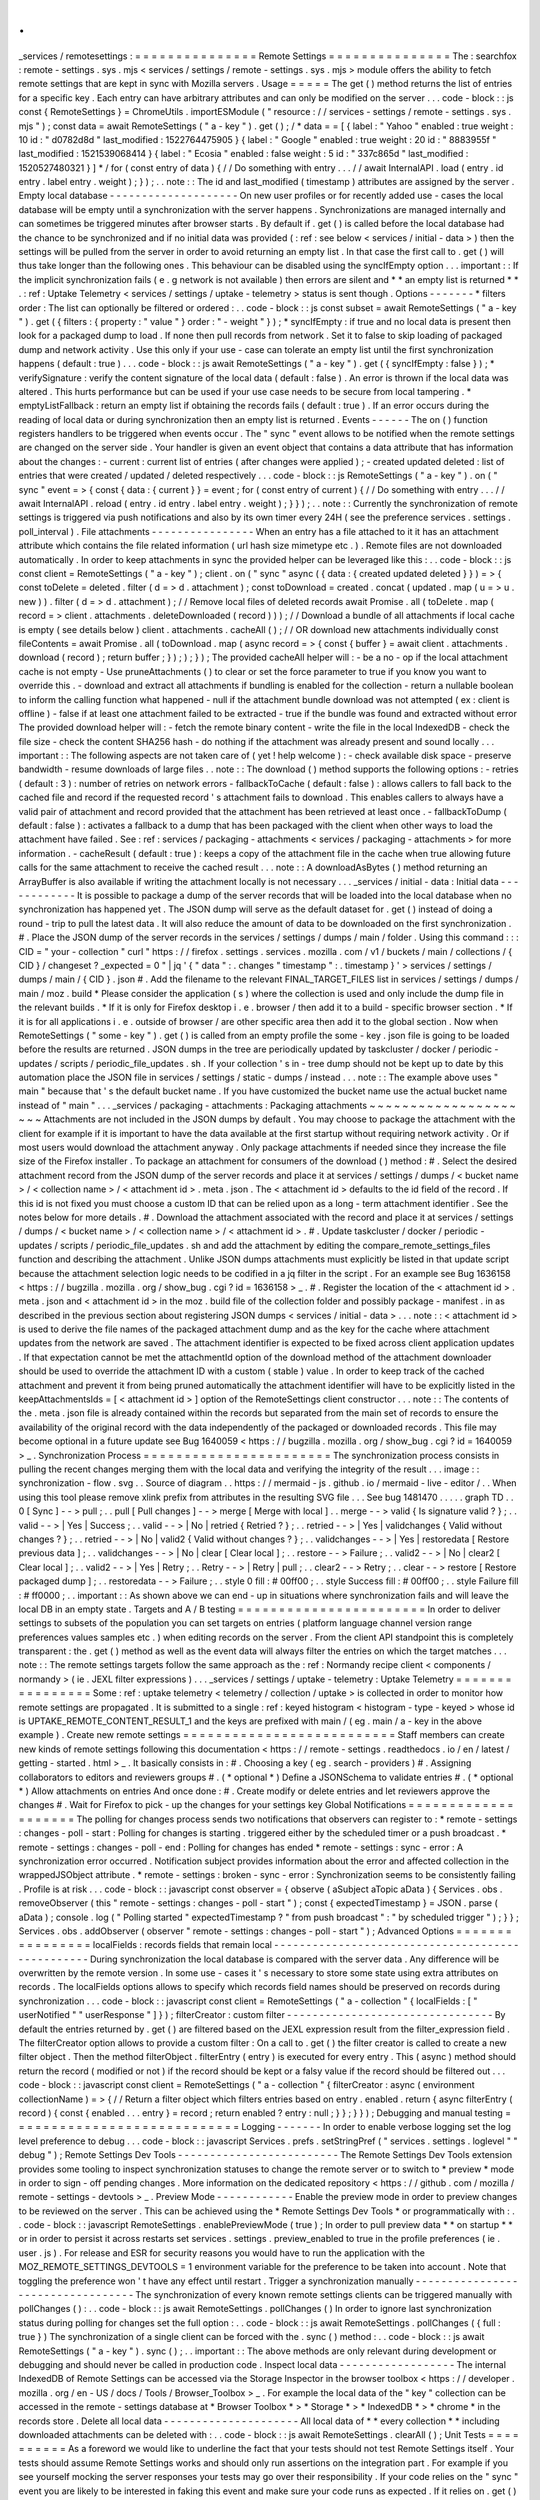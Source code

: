 .
.
_services
/
remotesettings
:
=
=
=
=
=
=
=
=
=
=
=
=
=
=
=
Remote
Settings
=
=
=
=
=
=
=
=
=
=
=
=
=
=
=
The
:
searchfox
:
remote
-
settings
.
sys
.
mjs
<
services
/
settings
/
remote
-
settings
.
sys
.
mjs
>
module
offers
the
ability
to
fetch
remote
settings
that
are
kept
in
sync
with
Mozilla
servers
.
Usage
=
=
=
=
=
The
get
(
)
method
returns
the
list
of
entries
for
a
specific
key
.
Each
entry
can
have
arbitrary
attributes
and
can
only
be
modified
on
the
server
.
.
.
code
-
block
:
:
js
const
{
RemoteSettings
}
=
ChromeUtils
.
importESModule
(
"
resource
:
/
/
services
-
settings
/
remote
-
settings
.
sys
.
mjs
"
)
;
const
data
=
await
RemoteSettings
(
"
a
-
key
"
)
.
get
(
)
;
/
*
data
=
=
[
{
label
:
"
Yahoo
"
enabled
:
true
weight
:
10
id
:
"
d0782d8d
"
last_modified
:
1522764475905
}
{
label
:
"
Google
"
enabled
:
true
weight
:
20
id
:
"
8883955f
"
last_modified
:
1521539068414
}
{
label
:
"
Ecosia
"
enabled
:
false
weight
:
5
id
:
"
337c865d
"
last_modified
:
1520527480321
}
]
*
/
for
(
const
entry
of
data
)
{
/
/
Do
something
with
entry
.
.
.
/
/
await
InternalAPI
.
load
(
entry
.
id
entry
.
label
entry
.
weight
)
;
}
)
;
.
.
note
:
:
The
id
and
last_modified
(
timestamp
)
attributes
are
assigned
by
the
server
.
Empty
local
database
-
-
-
-
-
-
-
-
-
-
-
-
-
-
-
-
-
-
-
-
On
new
user
profiles
or
for
recently
added
use
-
cases
the
local
database
will
be
empty
until
a
synchronization
with
the
server
happens
.
Synchronizations
are
managed
internally
and
can
sometimes
be
triggered
minutes
after
browser
starts
.
By
default
if
.
get
(
)
is
called
before
the
local
database
had
the
chance
to
be
synchronized
and
if
no
initial
data
was
provided
(
:
ref
:
see
below
<
services
/
initial
-
data
>
)
then
the
settings
will
be
pulled
from
the
server
in
order
to
avoid
returning
an
empty
list
.
In
that
case
the
first
call
to
.
get
(
)
will
thus
take
longer
than
the
following
ones
.
This
behaviour
can
be
disabled
using
the
syncIfEmpty
option
.
.
.
important
:
:
If
the
implicit
synchronization
fails
(
e
.
g
network
is
not
available
)
then
errors
are
silent
and
*
*
an
empty
list
is
returned
*
*
.
:
ref
:
Uptake
Telemetry
<
services
/
settings
/
uptake
-
telemetry
>
status
is
sent
though
.
Options
-
-
-
-
-
-
-
*
filters
order
:
The
list
can
optionally
be
filtered
or
ordered
:
.
.
code
-
block
:
:
js
const
subset
=
await
RemoteSettings
(
"
a
-
key
"
)
.
get
(
{
filters
:
{
property
:
"
value
"
}
order
:
"
-
weight
"
}
)
;
*
syncIfEmpty
:
if
true
and
no
local
data
is
present
then
look
for
a
packaged
dump
to
load
.
If
none
then
pull
records
from
network
.
Set
it
to
false
to
skip
loading
of
packaged
dump
and
network
activity
.
Use
this
only
if
your
use
-
case
can
tolerate
an
empty
list
until
the
first
synchronization
happens
(
default
:
true
)
.
.
.
code
-
block
:
:
js
await
RemoteSettings
(
"
a
-
key
"
)
.
get
(
{
syncIfEmpty
:
false
}
)
;
*
verifySignature
:
verify
the
content
signature
of
the
local
data
(
default
:
false
)
.
An
error
is
thrown
if
the
local
data
was
altered
.
This
hurts
performance
but
can
be
used
if
your
use
case
needs
to
be
secure
from
local
tampering
.
*
emptyListFallback
:
return
an
empty
list
if
obtaining
the
records
fails
(
default
:
true
)
.
If
an
error
occurs
during
the
reading
of
local
data
or
during
synchronization
then
an
empty
list
is
returned
.
Events
-
-
-
-
-
-
The
on
(
)
function
registers
handlers
to
be
triggered
when
events
occur
.
The
"
sync
"
event
allows
to
be
notified
when
the
remote
settings
are
changed
on
the
server
side
.
Your
handler
is
given
an
event
object
that
contains
a
data
attribute
that
has
information
about
the
changes
:
-
current
:
current
list
of
entries
(
after
changes
were
applied
)
;
-
created
updated
deleted
:
list
of
entries
that
were
created
/
updated
/
deleted
respectively
.
.
.
code
-
block
:
:
js
RemoteSettings
(
"
a
-
key
"
)
.
on
(
"
sync
"
event
=
>
{
const
{
data
:
{
current
}
}
=
event
;
for
(
const
entry
of
current
)
{
/
/
Do
something
with
entry
.
.
.
/
/
await
InternalAPI
.
reload
(
entry
.
id
entry
.
label
entry
.
weight
)
;
}
}
)
;
.
.
note
:
:
Currently
the
synchronization
of
remote
settings
is
triggered
via
push
notifications
and
also
by
its
own
timer
every
24H
(
see
the
preference
services
.
settings
.
poll_interval
)
.
File
attachments
-
-
-
-
-
-
-
-
-
-
-
-
-
-
-
-
When
an
entry
has
a
file
attached
to
it
it
has
an
attachment
attribute
which
contains
the
file
related
information
(
url
hash
size
mimetype
etc
.
)
.
Remote
files
are
not
downloaded
automatically
.
In
order
to
keep
attachments
in
sync
the
provided
helper
can
be
leveraged
like
this
:
.
.
code
-
block
:
:
js
const
client
=
RemoteSettings
(
"
a
-
key
"
)
;
client
.
on
(
"
sync
"
async
(
{
data
:
{
created
updated
deleted
}
}
)
=
>
{
const
toDelete
=
deleted
.
filter
(
d
=
>
d
.
attachment
)
;
const
toDownload
=
created
.
concat
(
updated
.
map
(
u
=
>
u
.
new
)
)
.
filter
(
d
=
>
d
.
attachment
)
;
/
/
Remove
local
files
of
deleted
records
await
Promise
.
all
(
toDelete
.
map
(
record
=
>
client
.
attachments
.
deleteDownloaded
(
record
)
)
)
;
/
/
Download
a
bundle
of
all
attachments
if
local
cache
is
empty
(
see
details
below
)
client
.
attachments
.
cacheAll
(
)
;
/
/
OR
download
new
attachments
individually
const
fileContents
=
await
Promise
.
all
(
toDownload
.
map
(
async
record
=
>
{
const
{
buffer
}
=
await
client
.
attachments
.
download
(
record
)
;
return
buffer
;
}
)
;
)
;
}
)
;
The
provided
cacheAll
helper
will
:
-
be
a
no
-
op
if
the
local
attachment
cache
is
not
empty
-
Use
pruneAttachments
(
)
to
clear
or
set
the
force
parameter
to
true
if
you
know
you
want
to
override
this
.
-
download
and
extract
all
attachments
if
bundling
is
enabled
for
the
collection
-
return
a
nullable
boolean
to
inform
the
calling
function
what
happened
-
null
if
the
attachment
bundle
download
was
not
attempted
(
ex
:
client
is
offline
)
-
false
if
at
least
one
attachment
failed
to
be
extracted
-
true
if
the
bundle
was
found
and
extracted
without
error
The
provided
download
helper
will
:
-
fetch
the
remote
binary
content
-
write
the
file
in
the
local
IndexedDB
-
check
the
file
size
-
check
the
content
SHA256
hash
-
do
nothing
if
the
attachment
was
already
present
and
sound
locally
.
.
.
important
:
:
The
following
aspects
are
not
taken
care
of
(
yet
!
help
welcome
)
:
-
check
available
disk
space
-
preserve
bandwidth
-
resume
downloads
of
large
files
.
.
note
:
:
The
download
(
)
method
supports
the
following
options
:
-
retries
(
default
:
3
)
:
number
of
retries
on
network
errors
-
fallbackToCache
(
default
:
false
)
:
allows
callers
to
fall
back
to
the
cached
file
and
record
if
the
requested
record
'
s
attachment
fails
to
download
.
This
enables
callers
to
always
have
a
valid
pair
of
attachment
and
record
provided
that
the
attachment
has
been
retrieved
at
least
once
.
-
fallbackToDump
(
default
:
false
)
:
activates
a
fallback
to
a
dump
that
has
been
packaged
with
the
client
when
other
ways
to
load
the
attachment
have
failed
.
See
:
ref
:
services
/
packaging
-
attachments
<
services
/
packaging
-
attachments
>
for
more
information
.
-
cacheResult
(
default
:
true
)
:
keeps
a
copy
of
the
attachment
file
in
the
cache
when
true
allowing
future
calls
for
the
same
attachment
to
receive
the
cached
result
.
.
.
note
:
:
A
downloadAsBytes
(
)
method
returning
an
ArrayBuffer
is
also
available
if
writing
the
attachment
locally
is
not
necessary
.
.
.
_services
/
initial
-
data
:
Initial
data
-
-
-
-
-
-
-
-
-
-
-
-
It
is
possible
to
package
a
dump
of
the
server
records
that
will
be
loaded
into
the
local
database
when
no
synchronization
has
happened
yet
.
The
JSON
dump
will
serve
as
the
default
dataset
for
.
get
(
)
instead
of
doing
a
round
-
trip
to
pull
the
latest
data
.
It
will
also
reduce
the
amount
of
data
to
be
downloaded
on
the
first
synchronization
.
#
.
Place
the
JSON
dump
of
the
server
records
in
the
services
/
settings
/
dumps
/
main
/
folder
.
Using
this
command
:
:
:
CID
=
"
your
-
collection
"
curl
"
https
:
/
/
firefox
.
settings
.
services
.
mozilla
.
com
/
v1
/
buckets
/
main
/
collections
/
{
CID
}
/
changeset
?
_expected
=
0
"
|
jq
'
{
"
data
"
:
.
changes
"
timestamp
"
:
.
timestamp
}
'
>
services
/
settings
/
dumps
/
main
/
{
CID
}
.
json
#
.
Add
the
filename
to
the
relevant
FINAL_TARGET_FILES
list
in
services
/
settings
/
dumps
/
main
/
moz
.
build
*
Please
consider
the
application
(
s
)
where
the
collection
is
used
and
only
include
the
dump
file
in
the
relevant
builds
.
*
If
it
is
only
for
Firefox
desktop
i
.
e
.
browser
/
then
add
it
to
a
build
-
specific
browser
section
.
*
If
it
is
for
all
applications
i
.
e
.
outside
of
browser
/
are
other
specific
area
then
add
it
to
the
global
section
.
Now
when
RemoteSettings
(
"
some
-
key
"
)
.
get
(
)
is
called
from
an
empty
profile
the
some
-
key
.
json
file
is
going
to
be
loaded
before
the
results
are
returned
.
JSON
dumps
in
the
tree
are
periodically
updated
by
taskcluster
/
docker
/
periodic
-
updates
/
scripts
/
periodic_file_updates
.
sh
.
If
your
collection
'
s
in
-
tree
dump
should
not
be
kept
up
to
date
by
this
automation
place
the
JSON
file
in
services
/
settings
/
static
-
dumps
/
instead
.
.
.
note
:
:
The
example
above
uses
"
main
"
because
that
'
s
the
default
bucket
name
.
If
you
have
customized
the
bucket
name
use
the
actual
bucket
name
instead
of
"
main
"
.
.
.
_services
/
packaging
-
attachments
:
Packaging
attachments
~
~
~
~
~
~
~
~
~
~
~
~
~
~
~
~
~
~
~
~
~
Attachments
are
not
included
in
the
JSON
dumps
by
default
.
You
may
choose
to
package
the
attachment
with
the
client
for
example
if
it
is
important
to
have
the
data
available
at
the
first
startup
without
requiring
network
activity
.
Or
if
most
users
would
download
the
attachment
anyway
.
Only
package
attachments
if
needed
since
they
increase
the
file
size
of
the
Firefox
installer
.
To
package
an
attachment
for
consumers
of
the
download
(
)
method
:
#
.
Select
the
desired
attachment
record
from
the
JSON
dump
of
the
server
records
and
place
it
at
services
/
settings
/
dumps
/
<
bucket
name
>
/
<
collection
name
>
/
<
attachment
id
>
.
meta
.
json
.
The
<
attachment
id
>
defaults
to
the
id
field
of
the
record
.
If
this
id
is
not
fixed
you
must
choose
a
custom
ID
that
can
be
relied
upon
as
a
long
-
term
attachment
identifier
.
See
the
notes
below
for
more
details
.
#
.
Download
the
attachment
associated
with
the
record
and
place
it
at
services
/
settings
/
dumps
/
<
bucket
name
>
/
<
collection
name
>
/
<
attachment
id
>
.
#
.
Update
taskcluster
/
docker
/
periodic
-
updates
/
scripts
/
periodic_file_updates
.
sh
and
add
the
attachment
by
editing
the
compare_remote_settings_files
function
and
describing
the
attachment
.
Unlike
JSON
dumps
attachments
must
explicitly
be
listed
in
that
update
script
because
the
attachment
selection
logic
needs
to
be
codified
in
a
jq
filter
in
the
script
.
For
an
example
see
Bug
1636158
<
https
:
/
/
bugzilla
.
mozilla
.
org
/
show_bug
.
cgi
?
id
=
1636158
>
_
.
#
.
Register
the
location
of
the
<
attachment
id
>
.
meta
.
json
and
<
attachment
id
>
in
the
moz
.
build
file
of
the
collection
folder
and
possibly
package
-
manifest
.
in
as
described
in
the
previous
section
about
registering
JSON
dumps
<
services
/
initial
-
data
>
.
.
.
note
:
:
<
attachment
id
>
is
used
to
derive
the
file
names
of
the
packaged
attachment
dump
and
as
the
key
for
the
cache
where
attachment
updates
from
the
network
are
saved
.
The
attachment
identifier
is
expected
to
be
fixed
across
client
application
updates
.
If
that
expectation
cannot
be
met
the
attachmentId
option
of
the
download
method
of
the
attachment
downloader
should
be
used
to
override
the
attachment
ID
with
a
custom
(
stable
)
value
.
In
order
to
keep
track
of
the
cached
attachment
and
prevent
it
from
being
pruned
automatically
the
attachment
identifier
will
have
to
be
explicitly
listed
in
the
keepAttachmentsIds
=
[
<
attachment
id
>
]
option
of
the
RemoteSettings
client
constructor
.
.
.
note
:
:
The
contents
of
the
.
meta
.
json
file
is
already
contained
within
the
records
but
separated
from
the
main
set
of
records
to
ensure
the
availability
of
the
original
record
with
the
data
independently
of
the
packaged
or
downloaded
records
.
This
file
may
become
optional
in
a
future
update
see
Bug
1640059
<
https
:
/
/
bugzilla
.
mozilla
.
org
/
show_bug
.
cgi
?
id
=
1640059
>
_
.
Synchronization
Process
=
=
=
=
=
=
=
=
=
=
=
=
=
=
=
=
=
=
=
=
=
=
=
The
synchronization
process
consists
in
pulling
the
recent
changes
merging
them
with
the
local
data
and
verifying
the
integrity
of
the
result
.
.
.
image
:
:
synchronization
-
flow
.
svg
.
.
Source
of
diagram
.
.
https
:
/
/
mermaid
-
js
.
github
.
io
/
mermaid
-
live
-
editor
/
.
.
When
using
this
tool
please
remove
xlink
prefix
from
attributes
in
the
resulting
SVG
file
.
.
.
See
bug
1481470
.
.
.
.
.
graph
TD
.
.
0
[
Sync
]
-
-
>
pull
;
.
.
pull
[
Pull
changes
]
-
-
>
merge
[
Merge
with
local
]
.
.
merge
-
-
>
valid
{
Is
signature
valid
?
}
;
.
.
valid
-
-
>
|
Yes
|
Success
;
.
.
valid
-
-
>
|
No
|
retried
{
Retried
?
}
;
.
.
retried
-
-
>
|
Yes
|
validchanges
{
Valid
without
changes
?
}
;
.
.
retried
-
-
>
|
No
|
valid2
{
Valid
without
changes
?
}
;
.
.
validchanges
-
-
>
|
Yes
|
restoredata
[
Restore
previous
data
]
;
.
.
validchanges
-
-
>
|
No
|
clear
[
Clear
local
]
;
.
.
restore
-
-
>
Failure
;
.
.
valid2
-
-
>
|
No
|
clear2
[
Clear
local
]
;
.
.
valid2
-
-
>
|
Yes
|
Retry
;
.
.
Retry
-
-
>
|
Retry
|
pull
;
.
.
clear2
-
-
>
Retry
;
.
.
clear
-
-
>
restore
[
Restore
packaged
dump
]
;
.
.
restoredata
-
-
>
Failure
;
.
.
style
0
fill
:
#
00ff00
;
.
.
style
Success
fill
:
#
00ff00
;
.
.
style
Failure
fill
:
#
ff0000
;
.
.
important
:
:
As
shown
above
we
can
end
-
up
in
situations
where
synchronization
fails
and
will
leave
the
local
DB
in
an
empty
state
.
Targets
and
A
/
B
testing
=
=
=
=
=
=
=
=
=
=
=
=
=
=
=
=
=
=
=
=
=
=
=
In
order
to
deliver
settings
to
subsets
of
the
population
you
can
set
targets
on
entries
(
platform
language
channel
version
range
preferences
values
samples
etc
.
)
when
editing
records
on
the
server
.
From
the
client
API
standpoint
this
is
completely
transparent
:
the
.
get
(
)
method
as
well
as
the
event
data
will
always
filter
the
entries
on
which
the
target
matches
.
.
.
note
:
:
The
remote
settings
targets
follow
the
same
approach
as
the
:
ref
:
Normandy
recipe
client
<
components
/
normandy
>
(
ie
.
JEXL
filter
expressions
)
.
.
.
_services
/
settings
/
uptake
-
telemetry
:
Uptake
Telemetry
=
=
=
=
=
=
=
=
=
=
=
=
=
=
=
=
Some
:
ref
:
uptake
telemetry
<
telemetry
/
collection
/
uptake
>
is
collected
in
order
to
monitor
how
remote
settings
are
propagated
.
It
is
submitted
to
a
single
:
ref
:
keyed
histogram
<
histogram
-
type
-
keyed
>
whose
id
is
UPTAKE_REMOTE_CONTENT_RESULT_1
and
the
keys
are
prefixed
with
main
/
(
eg
.
main
/
a
-
key
in
the
above
example
)
.
Create
new
remote
settings
=
=
=
=
=
=
=
=
=
=
=
=
=
=
=
=
=
=
=
=
=
=
=
=
=
=
Staff
members
can
create
new
kinds
of
remote
settings
following
this
documentation
<
https
:
/
/
remote
-
settings
.
readthedocs
.
io
/
en
/
latest
/
getting
-
started
.
html
>
_
.
It
basically
consists
in
:
#
.
Choosing
a
key
(
eg
.
search
-
providers
)
#
.
Assigning
collaborators
to
editors
and
reviewers
groups
#
.
(
*
optional
*
)
Define
a
JSONSchema
to
validate
entries
#
.
(
*
optional
*
)
Allow
attachments
on
entries
And
once
done
:
#
.
Create
modify
or
delete
entries
and
let
reviewers
approve
the
changes
#
.
Wait
for
Firefox
to
pick
-
up
the
changes
for
your
settings
key
Global
Notifications
=
=
=
=
=
=
=
=
=
=
=
=
=
=
=
=
=
=
=
=
The
polling
for
changes
process
sends
two
notifications
that
observers
can
register
to
:
*
remote
-
settings
:
changes
-
poll
-
start
:
Polling
for
changes
is
starting
.
triggered
either
by
the
scheduled
timer
or
a
push
broadcast
.
*
remote
-
settings
:
changes
-
poll
-
end
:
Polling
for
changes
has
ended
*
remote
-
settings
:
sync
-
error
:
A
synchronization
error
occurred
.
Notification
subject
provides
information
about
the
error
and
affected
collection
in
the
wrappedJSObject
attribute
.
*
remote
-
settings
:
broken
-
sync
-
error
:
Synchronization
seems
to
be
consistently
failing
.
Profile
is
at
risk
.
.
.
code
-
block
:
:
javascript
const
observer
=
{
observe
(
aSubject
aTopic
aData
)
{
Services
.
obs
.
removeObserver
(
this
"
remote
-
settings
:
changes
-
poll
-
start
"
)
;
const
{
expectedTimestamp
}
=
JSON
.
parse
(
aData
)
;
console
.
log
(
"
Polling
started
"
expectedTimestamp
?
"
from
push
broadcast
"
:
"
by
scheduled
trigger
"
)
;
}
}
;
Services
.
obs
.
addObserver
(
observer
"
remote
-
settings
:
changes
-
poll
-
start
"
)
;
Advanced
Options
=
=
=
=
=
=
=
=
=
=
=
=
=
=
=
=
localFields
:
records
fields
that
remain
local
-
-
-
-
-
-
-
-
-
-
-
-
-
-
-
-
-
-
-
-
-
-
-
-
-
-
-
-
-
-
-
-
-
-
-
-
-
-
-
-
-
-
-
-
-
-
-
-
-
During
synchronization
the
local
database
is
compared
with
the
server
data
.
Any
difference
will
be
overwritten
by
the
remote
version
.
In
some
use
-
cases
it
'
s
necessary
to
store
some
state
using
extra
attributes
on
records
.
The
localFields
options
allows
to
specify
which
records
field
names
should
be
preserved
on
records
during
synchronization
.
.
.
code
-
block
:
:
javascript
const
client
=
RemoteSettings
(
"
a
-
collection
"
{
localFields
:
[
"
userNotified
"
"
userResponse
"
]
}
)
;
filterCreator
:
custom
filter
-
-
-
-
-
-
-
-
-
-
-
-
-
-
-
-
-
-
-
-
-
-
-
-
-
-
-
-
-
-
-
-
By
default
the
entries
returned
by
.
get
(
)
are
filtered
based
on
the
JEXL
expression
result
from
the
filter_expression
field
.
The
filterCreator
option
allows
to
provide
a
custom
filter
:
On
a
call
to
.
get
(
)
the
filter
creator
is
called
to
create
a
new
filter
object
.
Then
the
method
filterObject
.
filterEntry
(
entry
)
is
executed
for
every
entry
.
This
(
async
)
method
should
return
the
record
(
modified
or
not
)
if
the
record
should
be
kept
or
a
falsy
value
if
the
record
should
be
filtered
out
.
.
.
code
-
block
:
:
javascript
const
client
=
RemoteSettings
(
"
a
-
collection
"
{
filterCreator
:
async
(
environment
collectionName
)
=
>
{
/
/
Return
a
filter
object
which
filters
entries
based
on
entry
.
enabled
.
return
{
async
filterEntry
(
record
)
{
const
{
enabled
.
.
.
entry
}
=
record
;
return
enabled
?
entry
:
null
;
}
}
;
}
}
)
;
Debugging
and
manual
testing
=
=
=
=
=
=
=
=
=
=
=
=
=
=
=
=
=
=
=
=
=
=
=
=
=
=
=
=
Logging
-
-
-
-
-
-
-
In
order
to
enable
verbose
logging
set
the
log
level
preference
to
debug
.
.
.
code
-
block
:
:
javascript
Services
.
prefs
.
setStringPref
(
"
services
.
settings
.
loglevel
"
"
debug
"
)
;
Remote
Settings
Dev
Tools
-
-
-
-
-
-
-
-
-
-
-
-
-
-
-
-
-
-
-
-
-
-
-
-
-
The
Remote
Settings
Dev
Tools
extension
provides
some
tooling
to
inspect
synchronization
statuses
to
change
the
remote
server
or
to
switch
to
*
preview
*
mode
in
order
to
sign
-
off
pending
changes
.
More
information
on
the
dedicated
repository
<
https
:
/
/
github
.
com
/
mozilla
/
remote
-
settings
-
devtools
>
_
.
Preview
Mode
-
-
-
-
-
-
-
-
-
-
-
-
Enable
the
preview
mode
in
order
to
preview
changes
to
be
reviewed
on
the
server
.
This
can
be
achieved
using
the
*
Remote
Settings
Dev
Tools
*
or
programmatically
with
:
.
.
code
-
block
:
:
javascript
RemoteSettings
.
enablePreviewMode
(
true
)
;
In
order
to
pull
preview
data
*
*
on
startup
*
*
or
in
order
to
persist
it
across
restarts
set
services
.
settings
.
preview_enabled
to
true
in
the
profile
preferences
(
ie
.
user
.
js
)
.
For
release
and
ESR
for
security
reasons
you
would
have
to
run
the
application
with
the
MOZ_REMOTE_SETTINGS_DEVTOOLS
=
1
environment
variable
for
the
preference
to
be
taken
into
account
.
Note
that
toggling
the
preference
won
'
t
have
any
effect
until
restart
.
Trigger
a
synchronization
manually
-
-
-
-
-
-
-
-
-
-
-
-
-
-
-
-
-
-
-
-
-
-
-
-
-
-
-
-
-
-
-
-
-
-
The
synchronization
of
every
known
remote
settings
clients
can
be
triggered
manually
with
pollChanges
(
)
:
.
.
code
-
block
:
:
js
await
RemoteSettings
.
pollChanges
(
)
In
order
to
ignore
last
synchronization
status
during
polling
for
changes
set
the
full
option
:
.
.
code
-
block
:
:
js
await
RemoteSettings
.
pollChanges
(
{
full
:
true
}
)
The
synchronization
of
a
single
client
can
be
forced
with
the
.
sync
(
)
method
:
.
.
code
-
block
:
:
js
await
RemoteSettings
(
"
a
-
key
"
)
.
sync
(
)
;
.
.
important
:
:
The
above
methods
are
only
relevant
during
development
or
debugging
and
should
never
be
called
in
production
code
.
Inspect
local
data
-
-
-
-
-
-
-
-
-
-
-
-
-
-
-
-
-
-
The
internal
IndexedDB
of
Remote
Settings
can
be
accessed
via
the
Storage
Inspector
in
the
browser
toolbox
<
https
:
/
/
developer
.
mozilla
.
org
/
en
-
US
/
docs
/
Tools
/
Browser_Toolbox
>
_
.
For
example
the
local
data
of
the
"
key
"
collection
can
be
accessed
in
the
remote
-
settings
database
at
*
Browser
Toolbox
*
>
*
Storage
*
>
*
IndexedDB
*
>
*
chrome
*
in
the
records
store
.
Delete
all
local
data
-
-
-
-
-
-
-
-
-
-
-
-
-
-
-
-
-
-
-
-
-
All
local
data
of
*
*
every
collection
*
*
including
downloaded
attachments
can
be
deleted
with
:
.
.
code
-
block
:
:
js
await
RemoteSettings
.
clearAll
(
)
;
Unit
Tests
=
=
=
=
=
=
=
=
=
=
As
a
foreword
we
would
like
to
underline
the
fact
that
your
tests
should
not
test
Remote
Settings
itself
.
Your
tests
should
assume
Remote
Settings
works
and
should
only
run
assertions
on
the
integration
part
.
For
example
if
you
see
yourself
mocking
the
server
responses
your
tests
may
go
over
their
responsibility
.
If
your
code
relies
on
the
"
sync
"
event
you
are
likely
to
be
interested
in
faking
this
event
and
make
sure
your
code
runs
as
expected
.
If
it
relies
on
.
get
(
)
you
will
probably
want
to
insert
some
fake
local
data
.
Simulate
"
sync
"
events
-
-
-
-
-
-
-
-
-
-
-
-
-
-
-
-
-
-
-
-
-
-
-
-
-
-
You
can
forge
a
payload
that
contains
the
events
attributes
as
described
above
and
emit
it
:
)
.
.
code
-
block
:
:
js
const
payload
=
{
current
:
[
{
id
:
"
abc
"
age
:
43
}
]
created
:
[
]
updated
:
[
{
old
:
{
id
:
"
abc
"
age
:
42
}
new
:
{
id
:
"
abc
"
age
:
43
}
}
]
deleted
:
[
]
}
;
await
RemoteSettings
(
"
a
-
key
"
)
.
emit
(
"
sync
"
{
data
:
payload
}
)
;
Manipulate
local
data
-
-
-
-
-
-
-
-
-
-
-
-
-
-
-
-
-
-
-
-
-
A
handle
on
the
underlying
database
can
be
obtained
through
the
.
db
attribute
.
.
.
code
-
block
:
:
js
const
db
=
RemoteSettings
(
"
a
-
key
"
)
.
db
;
And
records
can
be
created
manually
(
as
if
they
were
synchronized
from
the
server
)
:
.
.
code
-
block
:
:
js
const
record
=
await
db
.
create
(
{
id
:
"
a
-
custom
-
string
-
or
-
uuid
"
domain
:
"
website
.
com
"
usernameSelector
:
"
#
login
-
account
"
passwordSelector
:
"
#
pass
-
signin
"
}
)
;
If
no
timestamp
is
set
any
call
to
.
get
(
)
will
trigger
the
load
of
initial
data
(
JSON
dump
)
if
any
or
a
synchronization
will
be
triggered
.
To
avoid
that
store
a
fake
timestamp
.
We
use
Date
.
now
(
)
instead
of
an
arbitrary
number
to
make
sure
it
'
s
higher
than
the
dump
'
s
and
thus
prevent
its
load
from
the
test
.
.
.
code
-
block
:
:
js
await
db
.
importChanges
(
{
}
Date
.
now
(
)
)
;
In
order
to
bypass
the
potential
target
filtering
of
RemoteSettings
(
"
key
"
)
.
get
(
)
the
low
-
level
listing
of
records
can
be
obtained
with
collection
.
list
(
)
:
.
.
code
-
block
:
:
js
const
{
data
:
subset
}
=
await
db
.
list
(
{
filters
:
{
"
property
"
:
"
value
"
}
}
)
;
The
local
data
can
be
flushed
with
clear
(
)
:
.
.
code
-
block
:
:
js
await
db
.
clear
(
)
Misc
=
=
=
=
We
host
more
documentation
on
https
:
/
/
remote
-
settings
.
readthedocs
.
io
/
on
how
to
run
a
server
locally
manage
attachments
or
use
the
REST
API
etc
.
About
blocklists
-
-
-
-
-
-
-
-
-
-
-
-
-
-
-
-
The
security
settings
as
well
as
addons
plugins
and
GFX
blocklists
were
the
first
use
-
cases
of
remote
settings
and
thus
have
some
specificities
.
For
example
they
leverage
advanced
customization
options
(
bucket
content
-
signature
certificate
target
filtering
etc
.
)
.
In
order
to
get
a
reference
to
these
clients
their
initialization
code
must
be
executed
first
.
.
.
code
-
block
:
:
js
const
{
RemoteSecuritySettings
}
=
ChromeUtils
.
importESModule
(
"
resource
:
/
/
gre
/
modules
/
psm
/
RemoteSecuritySettings
.
sys
.
mjs
"
)
;
RemoteSecuritySettings
.
init
(
)
;
const
{
BlocklistPrivate
}
=
ChromeUtils
.
importESModule
(
"
resource
:
/
/
gre
/
modules
/
Blocklist
.
sys
.
mjs
"
)
;
BlocklistPrivate
.
ExtensionBlocklistRS
.
_ensureInitialized
(
)
;
BlocklistPrivate
.
PluginBlocklistRS
.
_ensureInitialized
(
)
;
BlocklistPrivate
.
GfxBlocklistRS
.
_ensureInitialized
(
)
;
Then
in
order
to
access
a
specific
client
instance
the
bucketName
must
be
specified
:
.
.
code
-
block
:
:
js
const
client
=
RemoteSettings
(
"
onecrl
"
{
bucketName
:
"
security
-
state
"
}
)
;
And
in
the
storage
inspector
the
IndexedDB
internal
store
will
be
prefixed
with
security
-
state
instead
of
main
(
eg
.
security
-
state
/
onecrl
)
.
